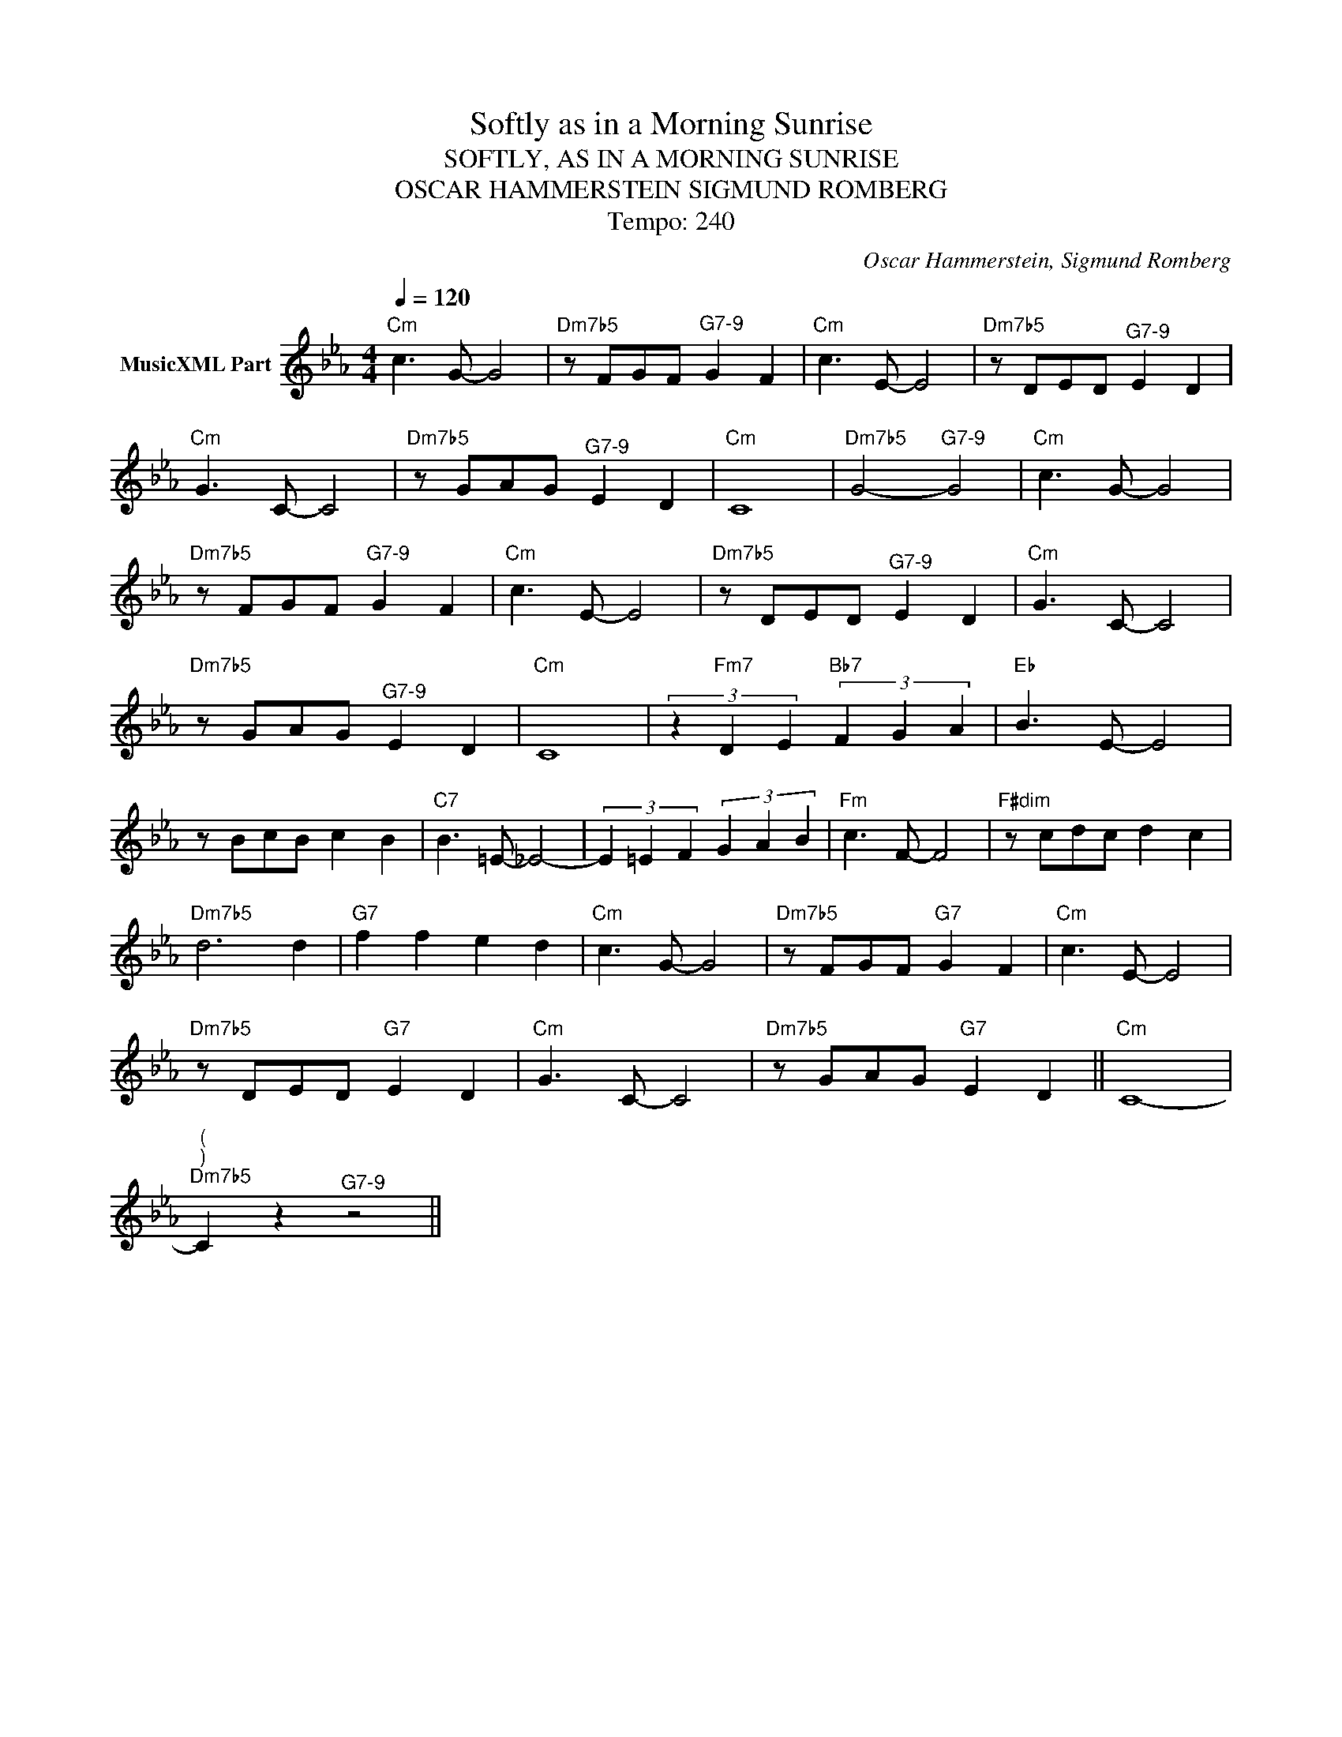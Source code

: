 X:1
T:Softly as in a Morning Sunrise
T:SOFTLY, AS IN A MORNING SUNRISE
T:OSCAR HAMMERSTEIN SIGMUND ROMBERG
T:Tempo: 240
C:Oscar Hammerstein, Sigmund Romberg
Z:All Rights Reserved
L:1/8
Q:1/4=120
M:4/4
K:Eb
V:1 treble nm="MusicXML Part"
%%MIDI program 0
%%MIDI control 7 102
%%MIDI control 10 64
V:1
"Cm" c3 G- G4 |"Dm7b5" z FGF"^G7-9" G2 F2 |"Cm" c3 E- E4 |"Dm7b5" z DED"^G7-9" E2 D2 | %4
"Cm" G3 C- C4 |"Dm7b5" z GAG"^G7-9" E2 D2 |"Cm" C8 |"Dm7b5" G4-"^G7-9" G4 |"Cm" c3 G- G4 | %9
"Dm7b5" z FGF"^G7-9" G2 F2 |"Cm" c3 E- E4 |"Dm7b5" z DED"^G7-9" E2 D2 |"Cm" G3 C- C4 | %13
"Dm7b5" z GAG"^G7-9" E2 D2 |"Cm" C8 | (3z2"Fm7" D2 E2"Bb7" (3F2 G2 A2 |"Eb" B3 E- E4 | %17
 z BcB c2 B2 |"C7" B3 =E- _E4- | (3E2 =E2 F2 (3G2 A2 B2 |"Fm" c3 F- F4 |"F#dim" z cdc d2 c2 | %22
"Dm7b5" d6 d2 |"G7" f2 f2 e2 d2 |"Cm" c3 G- G4 |"Dm7b5" z FGF"G7" G2 F2 |"Cm" c3 E- E4 | %27
"Dm7b5" z DED"G7" E2 D2 |"Cm" G3 C- C4 |"Dm7b5" z GAG"G7" E2 D2 ||"Cm" C8- | %31
"^(""^)""Dm7b5" C2 z2"^G7-9" z4 || %32

